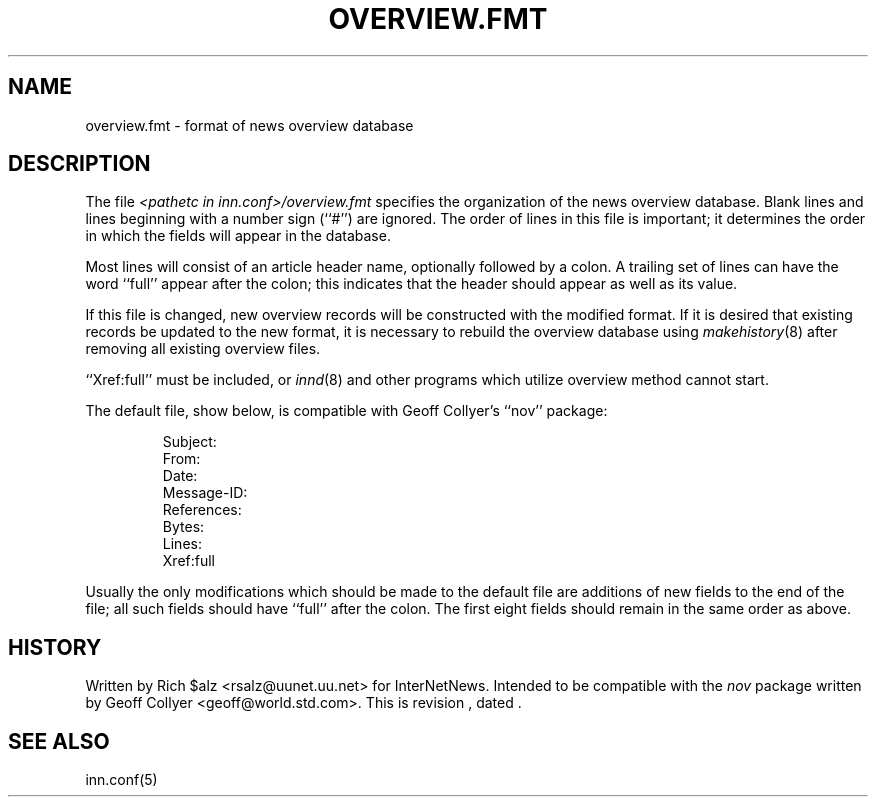 .\" $Revision$
.TH OVERVIEW.FMT 5
.SH NAME
overview.fmt \- format of news overview database
.SH DESCRIPTION
The file
.I <pathetc in inn.conf>/overview.fmt
specifies the organization of the news overview database.
Blank lines and lines beginning with a number sign (``#'') are ignored.
The order of lines in this file is important; it determines the order
in which the fields will appear in the database.
.PP
Most lines will consist of an article header name, optionally
followed by a colon.
A trailing set of lines can have the word ``full'' appear after the
colon; this indicates that the header should appear as well as its value.
.PP
If this file is changed, new overview records will be constructed with
the modified format.  If it is desired that existing records be updated to
the new format, it is necessary to rebuild the overview database using
.IR makehistory (8)
after removing all existing overview files.
.PP
\&``Xref:full'' must be included, or
.IR innd (8)
and other programs which utilize overview method cannot start.
.PP
The default file, show below, is compatible with Geoff Collyer's ``nov''
package:
.PP
.RS
.nf
Subject:
From:
Date:
Message-ID:
References:
Bytes:
Lines:
Xref:full
.fi
.RE
.PP
Usually the only modifications which should be made to the default file
are additions of new fields to the end of the file; all such fields
should have ``full'' after the colon.  The first eight fields should
remain in the same order as above.
.SH HISTORY
Written by Rich $alz <rsalz@uunet.uu.net> for InterNetNews.
Intended to be compatible with the
.I nov
package written by Geoff Collyer <geoff@world.std.com>.
.de R$
This is revision \\$3, dated \\$4.
..
.R$ $Id$
.SH "SEE ALSO"
inn.conf(5)
